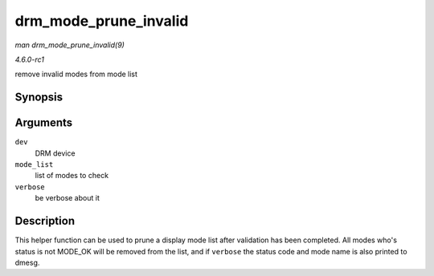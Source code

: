 
.. _API-drm-mode-prune-invalid:

======================
drm_mode_prune_invalid
======================

*man drm_mode_prune_invalid(9)*

*4.6.0-rc1*

remove invalid modes from mode list


Synopsis
========

.. c:function:: void drm_mode_prune_invalid( struct drm_device * dev, struct list_head * mode_list, bool verbose )

Arguments
=========

``dev``
    DRM device

``mode_list``
    list of modes to check

``verbose``
    be verbose about it


Description
===========

This helper function can be used to prune a display mode list after validation has been completed. All modes who's status is not MODE_OK will be removed from the list, and if
``verbose`` the status code and mode name is also printed to dmesg.

